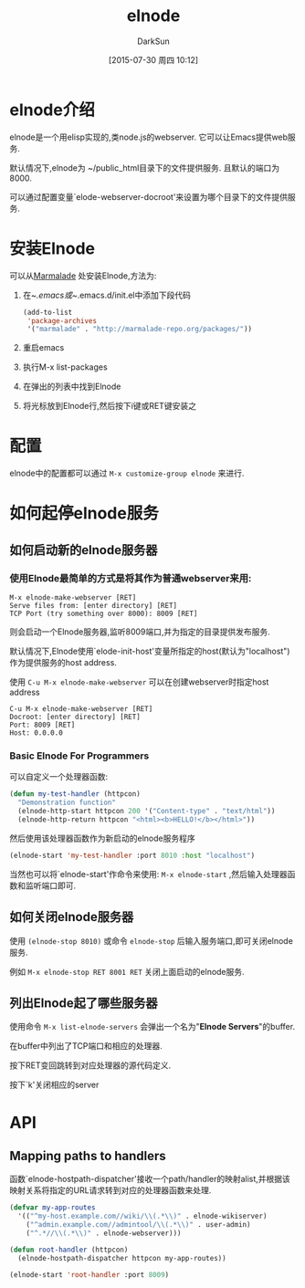 #+TITLE: elnode
#+AUTHOR: DarkSun
#+CATEGORY: emacs
#+DATE: [2015-07-30 周四 10:12]
#+OPTIONS: ^:{}

* elnode介绍
elnode是一个用elisp实现的,类node.js的webserver. 它可以让Emacs提供web服务.

默认情况下,elnode为 ~/public_html目录下的文件提供服务. 且默认的端口为8000.

可以通过配置变量`elode-webserver-docroot'来设置为哪个目录下的文件提供服务.

* 安装Elnode
可以从[[http://marmalade-repo.org/packages/elnode][Marmalade]] 处安装Elnode,方法为:

1. 在~/.emacs或~/.emacs.d/init.el中添加下段代码
   #+BEGIN_SRC emacs-lisp
     (add-to-list 
      'package-archives
      '("marmalade" . "http://marmalade-repo.org/packages/"))
   #+END_SRC

2. 重启emacs

3. 执行M-x list-packages

4. 在弹出的列表中找到Elnode

5. 将光标放到Elnode行,然后按下i键或RET键安装之

* 配置
elnode中的配置都可以通过 =M-x customize-group elnode= 来进行.
* 如何起停elnode服务
** 如何启动新的elnode服务器
*** 使用Elnode最简单的方式是将其作为普通webserver来用:
#+BEGIN_EXAMPLE
  M-x elnode-make-webserver [RET] 
  Serve files from: [enter directory] [RET]
  TCP Port (try something over 8000): 8009 [RET]
#+END_EXAMPLE
则会启动一个Elnode服务器,监听8009端口,并为指定的目录提供发布服务.

默认情况下,Elnode使用`elode-init-host'变量所指定的host(默认为"localhost")作为提供服务的host address.

使用 =C-u M-x elnode-make-webserver= 可以在创建webserver时指定host address
#+BEGIN_EXAMPLE
  C-u M-x elnode-make-webserver [RET] 
  Docroot: [enter directory] [RET]
  Port: 8009 [RET]
  Host: 0.0.0.0
#+END_EXAMPLE
*** Basic Elnode For Programmers
可以自定义一个处理器函数:
#+BEGIN_SRC emacs-lisp
  (defun my-test-handler (httpcon)
    "Demonstration function"
    (elnode-http-start httpcon 200 '("Content-type" . "text/html"))
    (elnode-http-return httpcon "<html><b>HELLO!</b></html>"))
#+END_SRC

然后使用该处理器函数作为新启动的elnode服务程序
#+BEGIN_SRC emacs-lisp
  (elnode-start 'my-test-handler :port 8010 :host "localhost")
#+END_SRC

当然也可以将`elnode-start'作命令来使用: =M-x elnode-start= ,然后输入处理器函数和监听端口即可.

** 如何关闭elnode服务器

使用 =(elnode-stop 8010)= 或命令 =elnode-stop= 后输入服务端口,即可关闭elnode服务.

例如 =M-x elnode-stop RET 8001 RET= 关闭上面启动的elnode服务.
** 列出Elnode起了哪些服务器
使用命令 =M-x list-elnode-servers= 会弹出一个名为"*Elnode Servers*"的buffer.

在buffer中列出了TCP端口和相应的处理器.

按下RET变回跳转到对应处理器的源代码定义.

按下`k'关闭相应的server
* API
** Mapping paths to handlers
函数`elnode-hostpath-dispatcher'接收一个path/handler的映射alist,并根据该映射关系将指定的URL请求转到对应的处理器函数来处理.

#+BEGIN_SRC emacs-lisp
  (defvar my-app-routes 
    '(("^my-host.example.com//wiki/\\(.*\\)" . elnode-wikiserver)
      ("^admin.example.com//admintool/\\(.*\\)" . user-admin)
      ("^.*//\\(.*\\)" . elnode-webserver)))

  (defun root-handler (httpcon)
    (elnode-hostpath-dispatcher httpcon my-app-routes))

  (elnode-start 'root-handler :port 8009)
#+END_SRC
